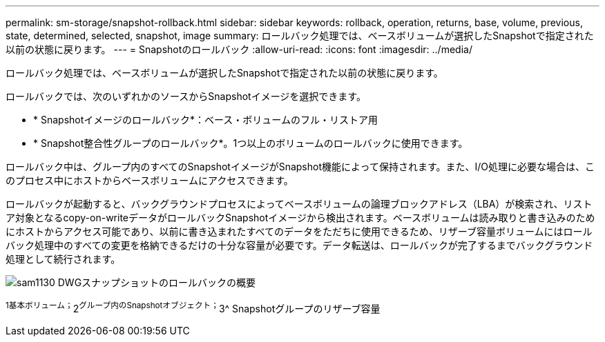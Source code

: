 ---
permalink: sm-storage/snapshot-rollback.html 
sidebar: sidebar 
keywords: rollback, operation, returns, base, volume, previous, state, determined, selected, snapshot, image 
summary: ロールバック処理では、ベースボリュームが選択したSnapshotで指定された以前の状態に戻ります。 
---
= Snapshotのロールバック
:allow-uri-read: 
:icons: font
:imagesdir: ../media/


[role="lead"]
ロールバック処理では、ベースボリュームが選択したSnapshotで指定された以前の状態に戻ります。

ロールバックでは、次のいずれかのソースからSnapshotイメージを選択できます。

* * Snapshotイメージのロールバック*：ベース・ボリュームのフル・リストア用
* * Snapshot整合性グループのロールバック*。1つ以上のボリュームのロールバックに使用できます。


ロールバック中は、グループ内のすべてのSnapshotイメージがSnapshot機能によって保持されます。また、I/O処理に必要な場合は、このプロセス中にホストからベースボリュームにアクセスできます。

ロールバックが起動すると、バックグラウンドプロセスによってベースボリュームの論理ブロックアドレス（LBA）が検索され、リストア対象となるcopy-on-writeデータがロールバックSnapshotイメージから検出されます。ベースボリュームは読み取りと書き込みのためにホストからアクセス可能であり、以前に書き込まれたすべてのデータをただちに使用できるため、リザーブ容量ボリュームにはロールバック処理中のすべての変更を格納できるだけの十分な容量が必要です。データ転送は、ロールバックが完了するまでバックグラウンド処理として続行されます。

image::../media/sam1130-dwg-snapshots-rollback-overview.gif[sam1130 DWGスナップショットのロールバックの概要]

^1基本ボリューム；^2^グループ内のSnapshotオブジェクト；^3^ Snapshotグループのリザーブ容量
